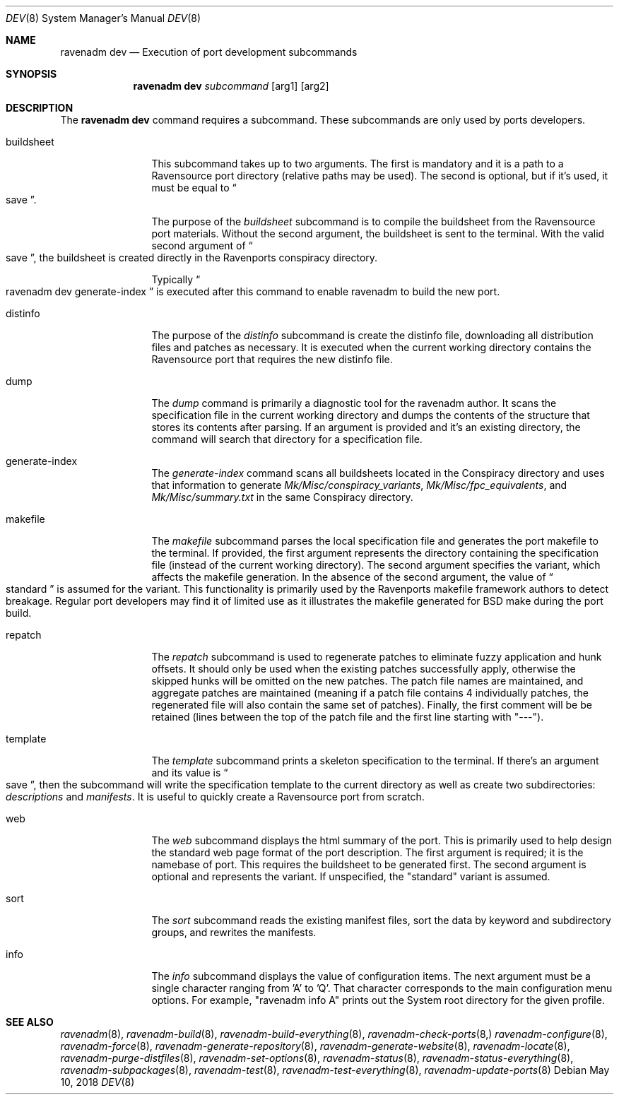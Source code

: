 .Dd May 10, 2018
.Dt DEV 8
.Os
.Sh NAME
.Nm "ravenadm dev"
.Nd Execution of port development subcommands
.Sh SYNOPSIS
.Nm
.Ar subcommand
.Op arg1
.Op arg2
.Sh DESCRIPTION
The
.Nm
command requires a subcommand.  These subcommands are only used by ports
developers.
.Bl -tag -width buildsheet
.It buildsheet
This subcommand takes up to two arguments.  The first is mandatory and it
is a path to a Ravensource port directory (relative paths may be used).
The second is optional, but if it's used, it must be equal to
.Do
save
.Dc .
.Pp
The purpose of the
.Em buildsheet
subcommand is to compile the buildsheet from the Ravensource port materials.
Without the second argument, the buildsheet is sent to the terminal.  With
the valid second argument of
.Do
save
.Dc ,
the buildsheet is created directly in the Ravenports conspiracy directory.
.Pp
Typically
.Do
ravenadm dev generate-index
.Dc
is executed after this command to enable ravenadm to build the new port.
.It distinfo
The purpose of the
.Em distinfo
subcommand is create the distinfo file, downloading all distribution files
and patches as necessary.  It is executed when the current working directory
contains the Ravensource port that requires the new distinfo file.
.It dump
The
.Em dump
command is primarily a diagnostic tool for the ravenadm author.  It scans
the specification file in the current working directory and dumps the
contents of the structure that stores its contents after parsing.  If
an argument is provided and it's an existing directory, the command will
search that directory for a specification file.
.It generate-index
The
.Em generate-index
command scans all buildsheets located in the Conspiracy directory and uses
that information to generate
.Pa Mk/Misc/conspiracy_variants ,
.Pa Mk/Misc/fpc_equivalents ,
and
.Pa Mk/Misc/summary.txt
in the same Conspiracy directory.
.It makefile
The
.Em makefile
subcommand parses the local specification file and generates the port
makefile to the terminal.  If provided, the first argument represents the
directory containing the specification file (instead of the current working
directory).  The second argument specifies the variant, which affects the
makefile generation.  In the absence of the second argument, the value of
.Do
standard
.Dc
is assumed for the variant.  This functionality is primarily used by the
Ravenports makefile framework authors to detect breakage.  Regular port
developers may find it of limited use as it illustrates the makefile
generated for BSD make during the port build.
.It repatch
The
.Em repatch
subcommand is used to regenerate patches to eliminate fuzzy application
and hunk offsets.  It should only be used when the existing patches
successfully apply, otherwise the skipped hunks will be omitted on the
new patches.  The patch file names are maintained, and aggregate patches
are maintained (meaning if a patch file contains 4 individually patches, the
regenerated file will also contain the same set of patches).  Finally,
the first comment will be be retained (lines between the top of the patch
file and the first line starting with "---").
.It template
The
.Em template
subcommand prints a skeleton specification to the terminal.  If there's an
argument and its value is
.Do
save
.Dc ,
then the subcommand will write the specification template to the current
directory as well as create two subdirectories:
.Pa descriptions
and
.Pa manifests .
It is useful to quickly create a Ravensource port from scratch.
.It web
The
.Em web
subcommand displays the html summary of the port.  This is primarily used
to help design the standard web page format of the port description.  The
first argument is required; it is the namebase of port.  This requires the
buildsheet to be generated first.  The second argument is optional and
represents the variant.  If unspecified, the "standard" variant is assumed.
.It sort
The
.Em sort
subcommand reads the existing manifest files, sort the data by keyword and
subdirectory groups, and rewrites the manifests.
.It info
The
.Em info
subcommand displays the value of configuration items.  The next argument
must be a single character ranging from 'A' to 'Q'.  That character
corresponds to the main configuration menu options.  For example,
"ravenadm info A" prints out the System root directory for the given
profile.
.El
.Sh SEE ALSO
.Xr ravenadm 8 ,
.Xr ravenadm-build 8 ,
.Xr ravenadm-build-everything 8 ,
.Xr ravenadm-check-ports 8,
.Xr ravenadm-configure 8 ,
.Xr ravenadm-force 8 ,
.Xr ravenadm-generate-repository 8 ,
.Xr ravenadm-generate-website 8 ,
.Xr ravenadm-locate 8 ,
.Xr ravenadm-purge-distfiles 8 ,
.Xr ravenadm-set-options 8 ,
.Xr ravenadm-status 8 ,
.Xr ravenadm-status-everything 8 ,
.Xr ravenadm-subpackages 8 ,
.Xr ravenadm-test 8 ,
.Xr ravenadm-test-everything 8 ,
.Xr ravenadm-update-ports 8
